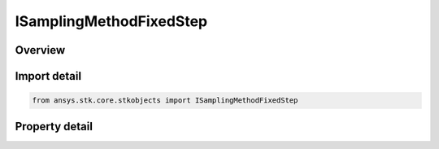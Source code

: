 ISamplingMethodFixedStep
========================

.. py:class:: ansys.stk.core.stkobjects.ISamplingMethodFixedStep

   ISamplingMethodStrategy
   
   Define a fixed time-step sampling method.

.. py:currentmodule:: ISamplingMethodFixedStep

Overview
--------

.. tab-set::

    .. tab-item:: Properties
        
        .. list-table::
            :header-rows: 0
            :widths: auto

            * - :py:attr:`~ansys.stk.core.stkobjects.ISamplingMethodFixedStep.fixed_time_step`
              - Fixed sampling time step. Uses Time Dimension.
            * - :py:attr:`~ansys.stk.core.stkobjects.ISamplingMethodFixedStep.time_bound`
              - Duration used to align sample times with UTC. Uses Time Dimension.


Import detail
-------------

.. code-block:: python

    from ansys.stk.core.stkobjects import ISamplingMethodFixedStep


Property detail
---------------

.. py:property:: fixed_time_step
    :canonical: ansys.stk.core.stkobjects.ISamplingMethodFixedStep.fixed_time_step
    :type: float

    Fixed sampling time step. Uses Time Dimension.

.. py:property:: time_bound
    :canonical: ansys.stk.core.stkobjects.ISamplingMethodFixedStep.time_bound
    :type: float

    Duration used to align sample times with UTC. Uses Time Dimension.


